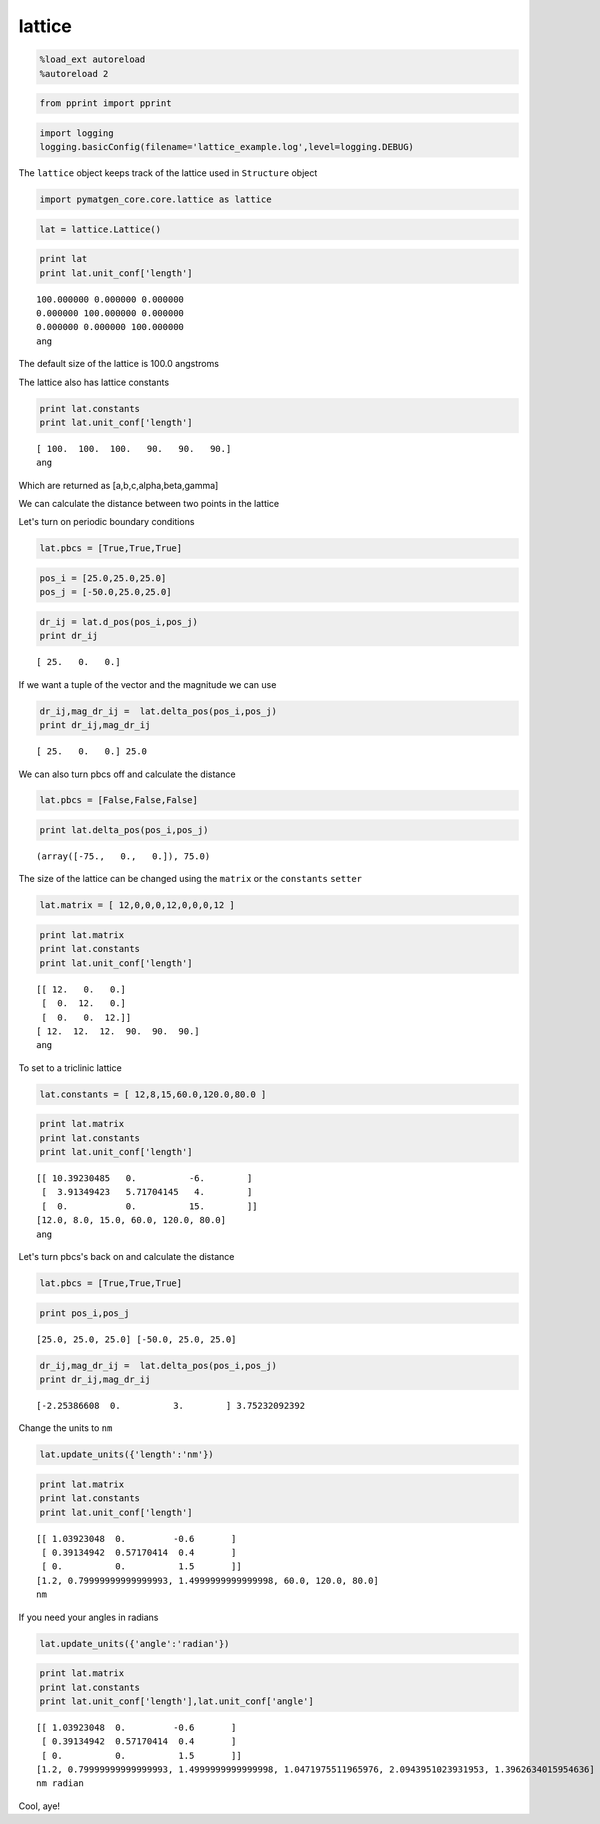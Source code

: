 .. _lattice:

lattice
=======

.. code:: python

    %load_ext autoreload
    %autoreload 2

.. code:: python

    from pprint import pprint

.. code:: python

    import logging
    logging.basicConfig(filename='lattice_example.log',level=logging.DEBUG)

The ``lattice`` object keeps track of the lattice used in ``Structure``
object

.. code:: python

    import pymatgen_core.core.lattice as lattice

.. code:: python

    lat = lattice.Lattice()

.. code:: python

    print lat
    print lat.unit_conf['length']


.. parsed-literal::

    100.000000 0.000000 0.000000
    0.000000 100.000000 0.000000
    0.000000 0.000000 100.000000
    ang


The default size of the lattice is 100.0 angstroms

The lattice also has lattice constants

.. code:: python

    print lat.constants
    print lat.unit_conf['length']


.. parsed-literal::

    [ 100.  100.  100.   90.   90.   90.]
    ang


Which are returned as [a,b,c,alpha,beta,gamma]

We can calculate the distance between two points in the lattice

Let's turn on periodic boundary conditions

.. code:: python

    lat.pbcs = [True,True,True]

.. code:: python

    pos_i = [25.0,25.0,25.0]
    pos_j = [-50.0,25.0,25.0]

.. code:: python

    dr_ij = lat.d_pos(pos_i,pos_j)
    print dr_ij


.. parsed-literal::

    [ 25.   0.   0.]


If we want a tuple of the vector and the magnitude we can use

.. code:: python

    dr_ij,mag_dr_ij =  lat.delta_pos(pos_i,pos_j)
    print dr_ij,mag_dr_ij


.. parsed-literal::

    [ 25.   0.   0.] 25.0


We can also turn pbcs off and calculate the distance

.. code:: python

    lat.pbcs = [False,False,False]

.. code:: python

    print lat.delta_pos(pos_i,pos_j)


.. parsed-literal::

    (array([-75.,   0.,   0.]), 75.0)


The size of the lattice can be changed using the ``matrix`` or the
``constants`` ``setter``

.. code:: python

    lat.matrix = [ 12,0,0,0,12,0,0,0,12 ]

.. code:: python

    print lat.matrix
    print lat.constants
    print lat.unit_conf['length']


.. parsed-literal::

    [[ 12.   0.   0.]
     [  0.  12.   0.]
     [  0.   0.  12.]]
    [ 12.  12.  12.  90.  90.  90.]
    ang


To set to a triclinic lattice

.. code:: python

    lat.constants = [ 12,8,15,60.0,120.0,80.0 ]

.. code:: python

    print lat.matrix
    print lat.constants
    print lat.unit_conf['length']


.. parsed-literal::

    [[ 10.39230485   0.          -6.        ]
     [  3.91349423   5.71704145   4.        ]
     [  0.           0.          15.        ]]
    [12.0, 8.0, 15.0, 60.0, 120.0, 80.0]
    ang


Let's turn pbcs's back on and calculate the distance

.. code:: python

    lat.pbcs = [True,True,True]

.. code:: python

    print pos_i,pos_j


.. parsed-literal::

    [25.0, 25.0, 25.0] [-50.0, 25.0, 25.0]


.. code:: python

    dr_ij,mag_dr_ij =  lat.delta_pos(pos_i,pos_j)
    print dr_ij,mag_dr_ij


.. parsed-literal::

    [-2.25386608  0.          3.        ] 3.75232092392


Change the units to ``nm``

.. code:: python

    lat.update_units({'length':'nm'})

.. code:: python

    print lat.matrix
    print lat.constants
    print lat.unit_conf['length']


.. parsed-literal::

    [[ 1.03923048  0.         -0.6       ]
     [ 0.39134942  0.57170414  0.4       ]
     [ 0.          0.          1.5       ]]
    [1.2, 0.79999999999999993, 1.4999999999999998, 60.0, 120.0, 80.0]
    nm


If you need your angles in radians

.. code:: python

    lat.update_units({'angle':'radian'})

.. code:: python

    print lat.matrix
    print lat.constants
    print lat.unit_conf['length'],lat.unit_conf['angle']


.. parsed-literal::

    [[ 1.03923048  0.         -0.6       ]
     [ 0.39134942  0.57170414  0.4       ]
     [ 0.          0.          1.5       ]]
    [1.2, 0.79999999999999993, 1.4999999999999998, 1.0471975511965976, 2.0943951023931953, 1.3962634015954636]
    nm radian


Cool, aye!
